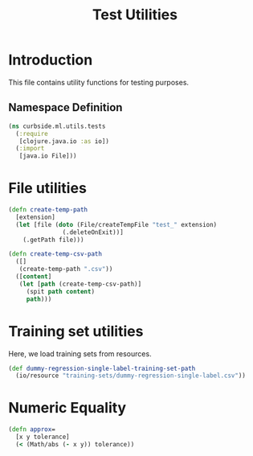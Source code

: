 #+PROPERTY: header-args:clojure :tangle ../../../../../test/curbside/ml/utils/tests.clj :mkdirp yes :noweb yes :padline yes :results silent :comments link
#+OPTIONS: toc:2

#+TITLE: Test Utilities

* Table of Contents                                             :toc:noexport:
- [[#introduction][Introduction]]
  - [[#namespace-definition][Namespace Definition]]
- [[#file-utilities][File utilities]]
- [[#training-set-utilities][Training set utilities]]
- [[#numeric-equality][Numeric Equality]]

* Introduction

This file contains utility functions for testing purposes.

** Namespace Definition

#+NAME: test-fixtures namespace
#+BEGIN_SRC clojure
(ns curbside.ml.utils.tests
  (:require
   [clojure.java.io :as io])
  (:import
   [java.io File]))
#+END_SRC

* File utilities

#+BEGIN_SRC clojure
(defn create-temp-path
  [extension]
  (let [file (doto (File/createTempFile "test_" extension)
               (.deleteOnExit))]
    (.getPath file)))

(defn create-temp-csv-path
  ([]
   (create-temp-path ".csv"))
  ([content]
   (let [path (create-temp-csv-path)]
     (spit path content)
     path)))
#+END_SRC

* Training set utilities

Here, we load training sets from resources.

#+BEGIN_SRC clojure
(def dummy-regression-single-label-training-set-path
  (io/resource "training-sets/dummy-regression-single-label.csv"))
#+END_SRC

* Numeric Equality

#+BEGIN_SRC clojure
(defn approx=
  [x y tolerance]
  (< (Math/abs (- x y)) tolerance))
#+END_SRC
